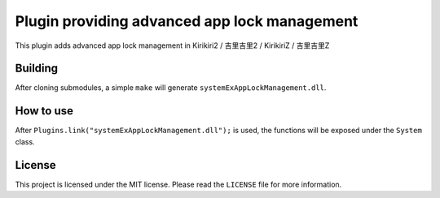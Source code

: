 Plugin providing advanced app lock management
=============================================

This plugin adds advanced app lock management in Kirikiri2 / 吉里吉里2 /
KirikiriZ / 吉里吉里Z

Building
--------

After cloning submodules, a simple ``make`` will generate
``systemExAppLockManagement.dll``.

How to use
----------

After ``Plugins.link("systemExAppLockManagement.dll");`` is used, the
functions will be exposed under the ``System`` class.

License
-------

This project is licensed under the MIT license. Please read the
``LICENSE`` file for more information.
